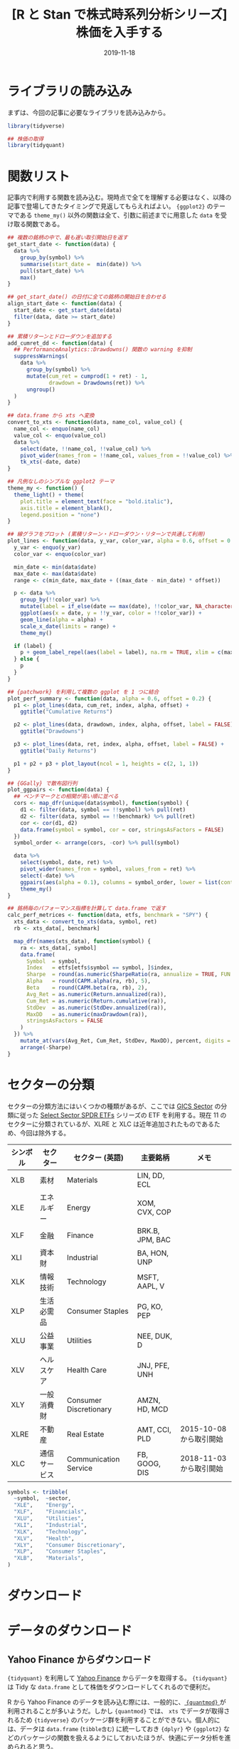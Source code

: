 #+STARTUP: folded indent inlineimages
#+PROPERTY: header-args:R :results output :exports both :colnames yes
#+PROPERTY: header-args:R+ :session *R:blog*  :width 640 :height 480 :eval never-export
#+OPTIONS: author:nil H:6 toc:nil
#+HUGO_BASE_DIR: ~/Dropbox/repos/github/five-dots/blog
#+HUGO_SECTION: post/2019/11/

#+TITLE: [R と Stan で株式時系列分析シリーズ] 株価を入手する
#+DATE: 2019-11-18
#+HUGO_CATEGORIES: finance
#+HUGO_TAGS: r etf stock
#+HUGO_CUSTOM_FRONT_MATTER: :toc false


* ライブラリの読み込み

まずは、今回の記事に必要なライブラリを読み込みから。

#+begin_src R :results silent
library(tidyverse)

## 株価の取得
library(tidyquant)
#+end_src

* 関数リスト

記事内で利用する関数を読み込む。現時点で全てを理解する必要はなく、以降の記事で登場してきたタイミングで見返してもらえればよい。 ={ggplot2}= のテーマである =theme_my()= 以外の関数は全て、引数に前述までに用意した =data= を受け取る関数である。

#+begin_src R :results silent
## 複数の銘柄の中で、最も遅い取引開始日を返す
get_start_date <- function(data) {
  data %>%
    group_by(symbol) %>%
    summarise(start_date =  min(date)) %>%
    pull(start_date) %>%
    max()
}

## get_start_date() の日付に全ての銘柄の開始日を合わせる
align_start_date <- function(data) {
  start_date <- get_start_date(data)
  filter(data, date >= start_date)
}

## 累積リターンとドローダウンを追加する
add_cumret_dd <- function(data) {
  ## PerformanceAnalytics::Drawdowns() 関数の warning を抑制
  suppressWarnings(
    data %>%
      group_by(symbol) %>%
      mutate(cum_ret = cumprod(1 + ret) - 1,
             drawdown = Drawdowns(ret)) %>%
      ungroup()
  )
}

## data.frame から xts へ変換
convert_to_xts <- function(data, name_col, value_col) {
  name_col <- enquo(name_col)
  value_col <- enquo(value_col)
  data %>%
    select(date, !!name_col, !!value_col) %>%
    pivot_wider(names_from = !!name_col, values_from = !!value_col) %>%
    tk_xts(-date, date)
}

## 凡例なしのシンプルな ggplot2 テーマ
theme_my <- function() {
  theme_light() + theme(
    plot.title = element_text(face = "bold.italic"),
    axis.title = element_blank(),
    legend.position = "none")
}

## 線グラフをプロット (累積リターン・ドローダウン・リターンで共通して利用)
plot_lines <- function(data, y_var, color_var, alpha = 0.6, offset = 0.2, label = TRUE) {
  y_var <- enquo(y_var)
  color_var <- enquo(color_var)

  min_date <- min(data$date)
  max_date <- max(data$date)
  range <- c(min_date, max_date + ((max_date - min_date) * offset))

  p <- data %>%
    group_by(!!color_var) %>%
    mutate(label = if_else(date == max(date), !!color_var, NA_character_)) %>%
    ggplot(aes(x = date, y = !!y_var, color = !!color_var)) +
    geom_line(alpha = alpha) +
    scale_x_date(limits = range) +
    theme_my()

  if (label) {
    p + geom_label_repel(aes(label = label), na.rm = TRUE, xlim = c(max_date, NA), size = 3)
  } else {
    p
  }
}

## {patchwork} を利用して複数の ggplot を 1 つに結合
plot_perf_summary <- function(data, alpha = 0.6, offset = 0.2) {
  p1 <- plot_lines(data, cum_ret, index, alpha, offset) +
    ggtitle("Cumulative Returns")

  p2 <- plot_lines(data, drawdown, index, alpha, offset, label = FALSE) +
    ggtitle("Drawdowns")

  p3 <- plot_lines(data, ret, index, alpha, offset, label = FALSE) +
    ggtitle("Daily Returns")

  p1 + p2 + p3 + plot_layout(ncol = 1, heights = c(2, 1, 1))
}

## {GGally} で散布図行列
plot_ggpairs <- function(data) {
  ## ベンチマークとの相関が高い順に並べる
  cors <- map_dfr(unique(data$symbol), function(symbol) {
    d1 <- filter(data, symbol == !!symbol) %>% pull(ret)
    d2 <- filter(data, symbol == !!benchmark) %>% pull(ret)
    cor <- cor(d1, d2)
    data.frame(symbol = symbol, cor = cor, stringsAsFactors = FALSE)
  })
  symbol_order <- arrange(cors, -cor) %>% pull(symbol)

  data %>%
    select(symbol, date, ret) %>%
    pivot_wider(names_from = symbol, values_from = ret) %>%
    select(-date) %>%
    ggpairs(aes(alpha = 0.1), columns = symbol_order, lower = list(continuous = "smooth")) +
    theme_my()
}

## 銘柄毎のパフォーマンス指標を計算して data.frame で返す
calc_perf_metrices <- function(data, etfs, benchmark = "SPY") {
  xts_data <- convert_to_xts(data, symbol, ret)
  rb <- xts_data[, benchmark]

  map_dfr(names(xts_data), function(symbol) {
    ra <- xts_data[, symbol]
    data.frame(
      Symbol  = symbol,
      Index   = etfs[etfs$symbol == symbol, ]$index,
      Sharpe  = round(as.numeric(SharpeRatio(ra, annualize = TRUE, FUN = "StdDev")), 2),
      Alpha   = round(CAPM.alpha(ra, rb), 5),
      Beta    = round(CAPM.beta(ra, rb), 2),
      Avg_Ret = as.numeric(Return.annualized(ra)),
      Cum_Ret = as.numeric(Return.cumulative(ra)),
      StdDev  = as.numeric(StdDev.annualized(ra)),
      MaxDD   = as.numeric(maxDrawdown(ra)),
      stringsAsFactors = FALSE
    )
  }) %>%
    mutate_at(vars(Avg_Ret, Cum_Ret, StdDev, MaxDD), percent, digits = 1) %>%
    arrange(-Sharpe)
}
#+end_src

* セクターの分類

セクターの分類方法にはいくつかの種類があるが、ここでは [[https://www.msci.com/gics][GICS Sector]] の分類に従った [[http://www.sectorspdr.com/sectorspdr/][Select Sector SPDR ETFs]] シリーズの ETF を利用する。現在 11 のセクターに分類されているが、XLRE と XLC は近年追加されたものであるため、今回は除外する。

| シンボル | セクター     | セクター (英語)          | 主要銘柄        | メモ                    |
|----------+--------------+------------------------+-----------------+-------------------------|
| XLB      | 素材         | Materials              | LIN, DD, ECL    |                         |
| XLE      | エネルギー   | Energy                 | XOM, CVX, COP   |                         |
| XLF      | 金融         | Finance                | BRK.B, JPM, BAC |                         |
| XLI      | 資本財       | Industrial             | BA, HON, UNP    |                         |
| XLK      | 情報技術     | Technology             | MSFT, AAPL, V   |                         |
| XLP      | 生活必需品   | Consumer Staples       | PG, KO, PEP     |                         |
| XLU      | 公益事業     | Utilities              | NEE, DUK, D     |                         |
| XLV      | ヘルスケア   | Health Care            | JNJ, PFE, UNH   |                         |
| XLY      | 一般消費財   | Consumer Discretionary | AMZN, HD, MCD   |                         |
|----------+--------------+------------------------+-----------------+-------------------------|
| XLRE     | 不動産       | Real Estate            | AMT, CCI, PLD   | 2015-10-08 から取引開始 |
| XLC      | 通信サービス | Communication Service  | FB, GOOG, DIS   | 2018-11-03 から取引開始 |


#+begin_src R
symbols <- tribble(
  ~symbol,  ~sector,
  "XLE",    "Energy",
  "XLF",    "Financials",
  "XLU",    "Utilities",
  "XLI",    "Industrial",
  "XLK",    "Technology",
  "XLV",    "Health",
  "XLY",    "Consumer Discretionary",
  "XLP",    "Consumer Staples",
  "XLB",    "Materials",
)
#+end_src

* ダウンロード
* データのダウンロード
** Yahoo Finance からダウンロード

={tidyquant}= を利用して [[https://finance.yahoo.com/][Yahoo Finance]] からデータを取得する。 ={tidyquant}= は Tidy な =data.frame= として株価をダウンロードしてくれるので便利だ。

R から Yahoo Finance のデータを読み込む際には、一般的に、[[https://github.com/joshuaulrich/quantmod][ ={quantmod}= ]]が利用されることが多いようだ。しかし ={quantmod}= では、 =xts= でデータが取得されるため ={tidyverse}= のパッケージ群を利用することができない。個人的には、データは =data.frame= (=tibble含む=) に統一しておき ={dplyr}= や ={ggplot2}= などのパッケージの関数を扱えるようにしておいたほうが、快適にデータ分析を進められると思う。

ただし、一部の時系列分析用のパッケージなどでは、入力に =xts= を求めるものがあるので、その場合は都度変換して対処する方針だ。今回も ={PerformanceAnalytics}= を利用する際に =xts= に変換する処理が必要になる。

それでは、先程用意した ETF リストの銘柄の株価を全て取得してみよう。
#+begin_src R :results silent
rawdata <- tq_get(symbols$symbol, from = "1998-01-01")
#+end_src

データは、典型的な四本値 + 分割・配当調整済みの終値 (adjusted) という構成だ。
#+begin_src R :results value
head(rawdata) %>% mutate_if(is.numeric, round, digits = 2)
#+end_src

#+RESULTS:
| symbol |       date |  open |  high |   low | close | volume | adjusted |
|--------+------------+-------+-------+-------+-------+--------+----------|
| XLE    | 1998-12-22 | 23.31 | 23.39 | 23.19 | 23.27 |  15200 |    15.47 |
| XLE    | 1998-12-23 | 23.34 | 23.75 | 23.31 | 23.75 |  67800 |     15.8 |
| XLE    | 1998-12-24 | 23.81 | 23.81 | 23.59 | 23.62 |  12300 |    15.71 |
| XLE    | 1998-12-28 | 23.75 | 23.75 | 23.34 |  23.5 |  13500 |    15.63 |
| XLE    | 1998-12-29 | 23.56 | 23.73 | 23.34 | 23.73 |  22000 |    15.79 |
| XLE    | 1998-12-30 | 23.72 | 23.72 | 23.36 | 23.38 |  21800 |    15.55 |

** VXX を結合

VIX 短期先物の ETN として有名な VXX は、2019 年 1 月 30 日に償還を迎えてしまっている。後継となる銘柄が VXXB として登場しているが、まだ 2 年弱しか取引されておらず、分析対象として不十分である。そのため、VXX のデータを別途 csv で用意し、Yahoo からダウンロードした最新の情報と結合する。(ちなみに、VXXB はその後、元々と同じ VXX に名称変更された。上述の ETF リストには、名称変更後の VXX を指定している。この方が、旧 VXX と結合する際にも好都合である。)

#+attr_html:
[[https://dl.dropboxusercontent.com/s/v8gykgcb26fzkqr/VXX.csv][ ダウンロード =VXX.csv= ]]

#+begin_src R :results silent
vxx <- read_csv("VXX.csv") %>% mutate(date = ymd(date))
rawdata <- rawdata %>%
  filter(!(symbol == "VXX" & date <= ymd("2019-01-29"))) %>%
  bind_rows(vxx) %>%
  arrange(symbol, date)
#+end_src

** 日次リターンを計算

分析対象となる日次リターンを計算する。
#+begin_src R :results silent
data <- rawdata %>%
  group_by(symbol) %>%
  tq_transmute(adjusted, mutate_fun = dailyReturn, col_rename = "ret") %>%
  slice(-1) %>% # リターン計算による先頭 0 を削除
  ungroup() %>%
  left_join(etfs, by = "symbol") # インデックスでもアクセスできるように結合しておく
#+end_src

** データの確認

データの前処理が完了したタイミングで、利用可能期間や =NA= の有無などを確認しておく。
#+begin_src R :results value :colnames yes :rownames yes
data %>%
  group_by(symbol, index) %>%
  summarize(start = min(date), end = max(date), na = sum(is.na(ret)))
#+end_src

#+RESULTS:
|    | symbol | index                         |      start |        end | na |
|----+--------+-------------------------------+------------+------------+----|
|  1 | DIA    | Dow 30                        | 1998-01-21 | 2019-11-12 |  0 |
|  2 | FXB    | GBP                           | 2006-06-27 | 2019-11-12 |  0 |
|  3 | FXE    | EUR                           | 2005-12-13 | 2019-11-12 |  0 |
|  4 | FXF    | CHF                           | 2006-06-27 | 2019-11-12 |  0 |
|  5 | FXY    | JPY                           | 2007-02-14 | 2019-11-12 |  0 |
|  6 | GLD    | Gold                          | 2004-11-19 | 2019-11-12 |  0 |
|  7 | HYG    | High Yield                    | 2007-04-12 | 2019-11-12 |  0 |
|  8 | IEF    | 7-10 Year                     | 2002-07-31 | 2019-11-12 |  0 |
|  9 | IJH    | S&P MidCap 400                | 2000-05-30 | 2019-11-12 |  0 |
| 10 | IJR    | S&P SmallCap 600              | 2000-05-30 | 2019-11-12 |  0 |
| 11 | IWB    | Russel 1000                   | 2000-05-22 | 2019-11-12 |  0 |
| 12 | IWM    | Russel 2000                   | 2000-05-30 | 2019-11-12 |  0 |
| 13 | IYR    | Dow Jones U.S. Real Estate    | 2000-06-20 | 2019-11-12 |  0 |
| 14 | LQD    | Investment Grade              | 2002-07-31 | 2019-11-12 |  0 |
| 15 | PFF    | Preffered Stock               | 2007-04-02 | 2019-11-12 |  0 |
| 16 | QQQ    | NASDAQ 100                    | 1999-03-11 | 2019-11-12 |  0 |
| 17 | SHV    | Short Term                    | 2007-01-12 | 2019-11-12 |  0 |
| 18 | SHY    | 1-3 Year                      | 2002-07-31 | 2019-11-12 |  0 |
| 19 | SLV    | Silver                        | 2006-05-01 | 2019-11-12 |  0 |
| 20 | SPY    | S&P 500                       | 1993-02-01 | 2019-11-12 |  0 |
| 21 | TIP    | Inflation Protected           | 2003-12-08 | 2019-11-12 |  0 |
| 22 | TLT    | 20+ Year                      | 2002-07-31 | 2019-11-12 |  0 |
| 23 | USO    | Crude Oil                     | 2006-04-11 | 2019-11-12 |  0 |
| 24 | UUP    | USD                           | 2007-03-02 | 2019-11-12 |  0 |
| 25 | VXX    | S&P 500 VIX Short-Term Future | 2009-02-02 | 2019-11-12 |  0 |
| 26 | XLB    | Materials                     | 1998-12-23 | 2019-11-12 |  0 |
| 27 | XLE    | Energy                        | 1998-12-23 | 2019-11-12 |  0 |
| 28 | XLF    | Financials                    | 1998-12-23 | 2019-11-12 |  0 |
| 29 | XLI    | Industrial                    | 1998-12-23 | 2019-11-12 |  0 |
| 30 | XLK    | Technology                    | 1998-12-23 | 2019-11-12 |  0 |
| 31 | XLP    | Consumer Staples              | 1998-12-23 | 2019-11-12 |  0 |
| 32 | XLU    | Utilities                     | 1998-12-23 | 2019-11-12 |  0 |
| 33 | XLV    | Health                        | 1998-12-23 | 2019-11-12 |  0 |
| 34 | XLY    | Consumer Discretionary        | 1998-12-23 | 2019-11-12 |  0 |

